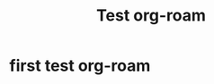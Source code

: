 :PROPERTIES:
:ID:       48f5f09e-dea6-45a4-931f-7f5cbdd45fd2
:END:
#+title: Test org-roam

* first test org-roam
